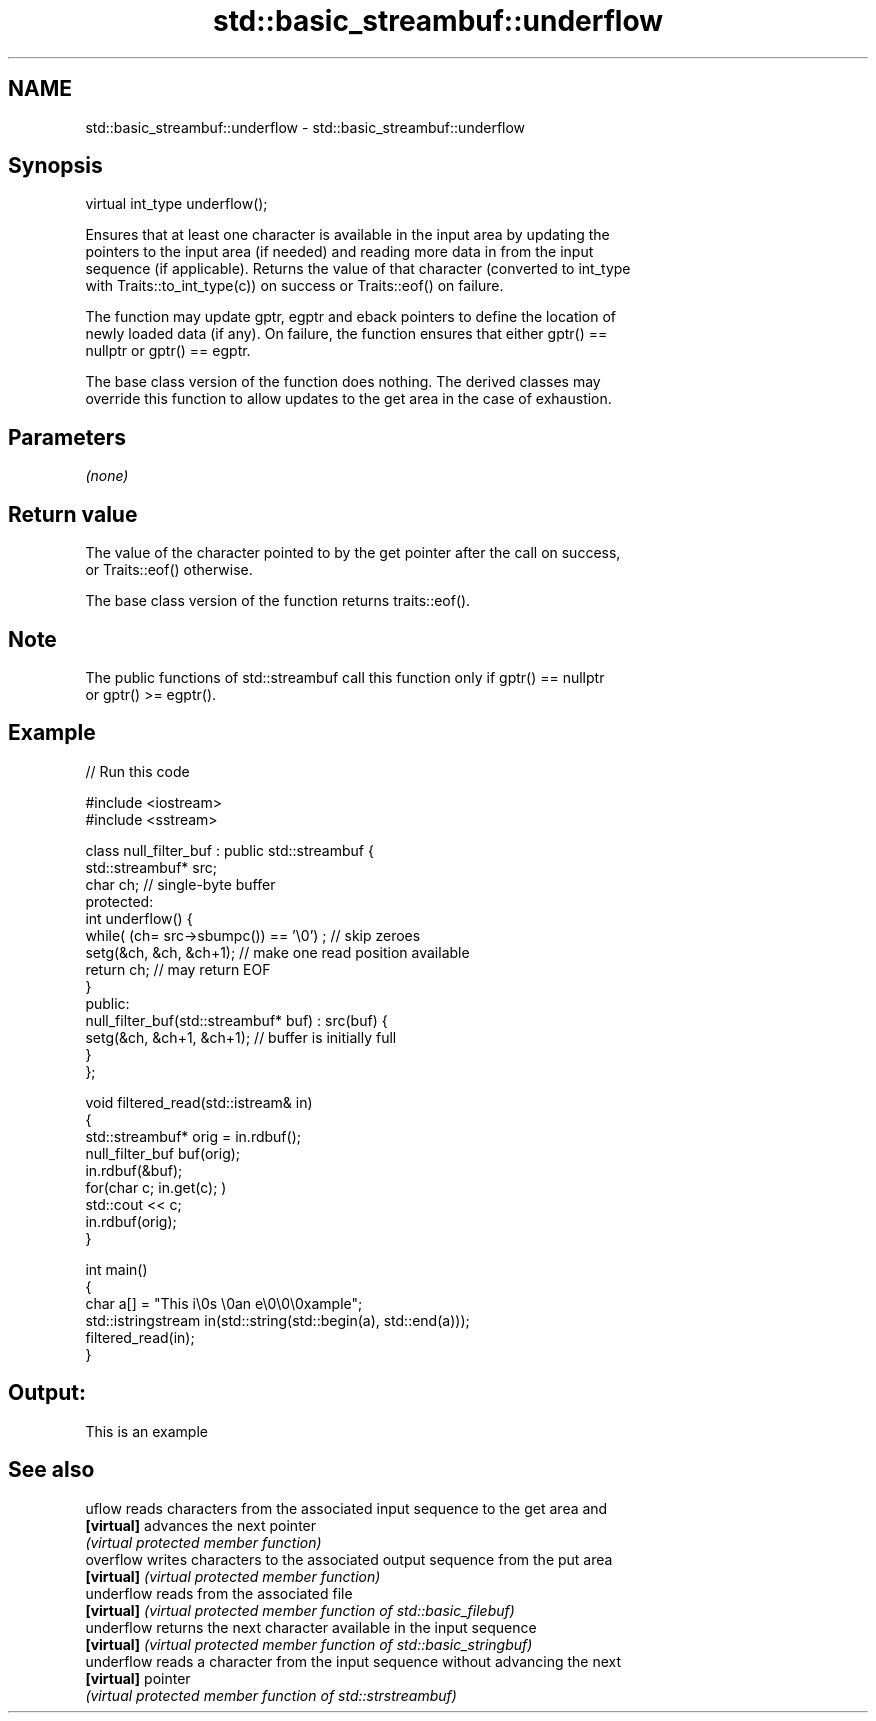 .TH std::basic_streambuf::underflow 3 "Nov 25 2015" "2.0 | http://cppreference.com" "C++ Standard Libary"
.SH NAME
std::basic_streambuf::underflow \- std::basic_streambuf::underflow

.SH Synopsis
   virtual int_type underflow();

   Ensures that at least one character is available in the input area by updating the
   pointers to the input area (if needed) and reading more data in from the input
   sequence (if applicable). Returns the value of that character (converted to int_type
   with Traits::to_int_type(c)) on success or Traits::eof() on failure.

   The function may update gptr, egptr and eback pointers to define the location of
   newly loaded data (if any). On failure, the function ensures that either gptr() ==
   nullptr or gptr() == egptr.

   The base class version of the function does nothing. The derived classes may
   override this function to allow updates to the get area in the case of exhaustion.

.SH Parameters

   \fI(none)\fP

.SH Return value

   The value of the character pointed to by the get pointer after the call on success,
   or Traits::eof() otherwise.

   The base class version of the function returns traits::eof().

.SH Note

   The public functions of std::streambuf call this function only if gptr() == nullptr
   or gptr() >= egptr().

.SH Example

   
   
// Run this code

 #include <iostream>
 #include <sstream>
  
 class null_filter_buf : public std::streambuf {
     std::streambuf* src;
     char ch; // single-byte buffer
 protected:
     int underflow() {
         while( (ch= src->sbumpc()) == '\\0') ; // skip zeroes
         setg(&ch, &ch, &ch+1); // make one read position available
         return ch; // may return EOF
     }
 public:
     null_filter_buf(std::streambuf* buf) : src(buf) {
         setg(&ch, &ch+1, &ch+1); // buffer is initially full
     }
 };
  
 void filtered_read(std::istream& in)
 {
     std::streambuf* orig = in.rdbuf();
     null_filter_buf buf(orig);
     in.rdbuf(&buf);
     for(char c; in.get(c); )
             std::cout << c;
     in.rdbuf(orig);
 }
  
 int main()
 {
     char a[] = "This i\\0s \\0an e\\0\\0\\0xample";
     std::istringstream in(std::string(std::begin(a), std::end(a)));
     filtered_read(in);
 }

.SH Output:

 This is an example

.SH See also

   uflow     reads characters from the associated input sequence to the get area and
   \fB[virtual]\fP advances the next pointer
             \fI(virtual protected member function)\fP 
   overflow  writes characters to the associated output sequence from the put area
   \fB[virtual]\fP \fI(virtual protected member function)\fP 
   underflow reads from the associated file
   \fB[virtual]\fP \fI(virtual protected member function of std::basic_filebuf)\fP 
   underflow returns the next character available in the input sequence
   \fB[virtual]\fP \fI(virtual protected member function of std::basic_stringbuf)\fP 
   underflow reads a character from the input sequence without advancing the next
   \fB[virtual]\fP pointer
             \fI(virtual protected member function of std::strstreambuf)\fP 
